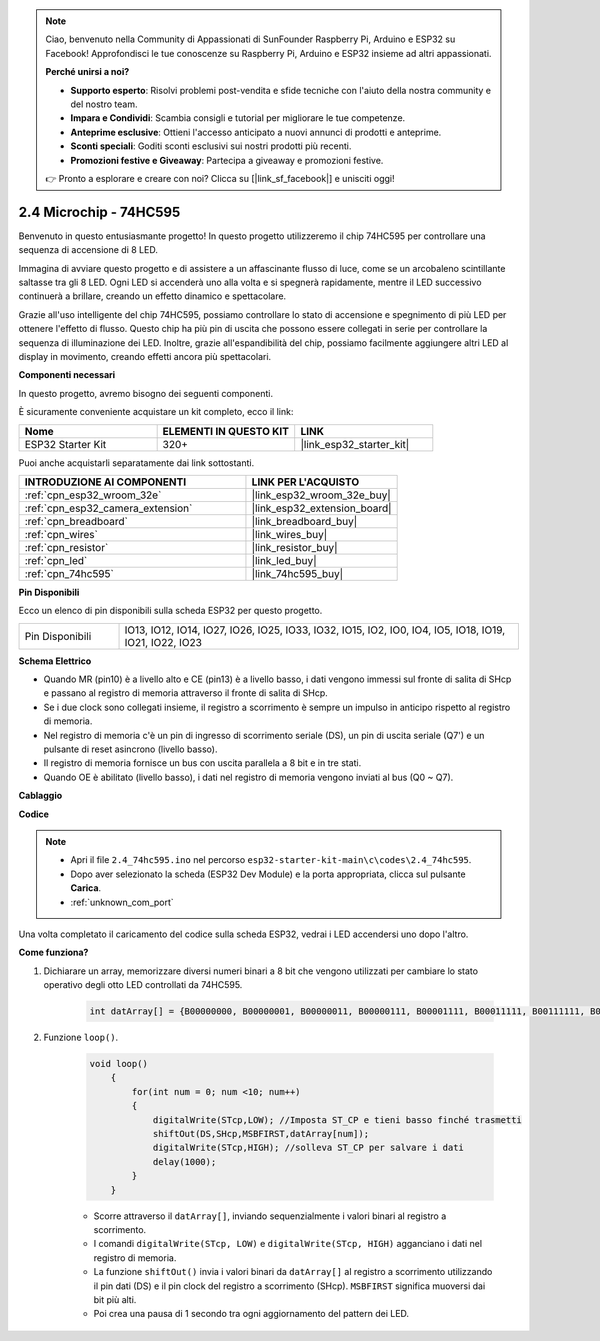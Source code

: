 .. note::

    Ciao, benvenuto nella Community di Appassionati di SunFounder Raspberry Pi, Arduino e ESP32 su Facebook! Approfondisci le tue conoscenze su Raspberry Pi, Arduino e ESP32 insieme ad altri appassionati.

    **Perché unirsi a noi?**

    - **Supporto esperto**: Risolvi problemi post-vendita e sfide tecniche con l'aiuto della nostra community e del nostro team.
    - **Impara e Condividi**: Scambia consigli e tutorial per migliorare le tue competenze.
    - **Anteprime esclusive**: Ottieni l'accesso anticipato a nuovi annunci di prodotti e anteprime.
    - **Sconti speciali**: Goditi sconti esclusivi sui nostri prodotti più recenti.
    - **Promozioni festive e Giveaway**: Partecipa a giveaway e promozioni festive.

    👉 Pronto a esplorare e creare con noi? Clicca su [|link_sf_facebook|] e unisciti oggi!

.. _ar_74hc595:

2.4 Microchip - 74HC595
===========================

Benvenuto in questo entusiasmante progetto! In questo progetto utilizzeremo il chip 74HC595 per controllare una sequenza di accensione di 8 LED.

Immagina di avviare questo progetto e di assistere a un affascinante flusso di luce, come se un arcobaleno scintillante saltasse tra gli 8 LED. Ogni LED si accenderà uno alla volta e si spegnerà rapidamente, mentre il LED successivo continuerà a brillare, creando un effetto dinamico e spettacolare.

Grazie all'uso intelligente del chip 74HC595, possiamo controllare lo stato di accensione e spegnimento di più LED per ottenere l'effetto di flusso. Questo chip ha più pin di uscita che possono essere collegati in serie per controllare la sequenza di illuminazione dei LED. Inoltre, grazie all'espandibilità del chip, possiamo facilmente aggiungere altri LED al display in movimento, creando effetti ancora più spettacolari.

**Componenti necessari**

In questo progetto, avremo bisogno dei seguenti componenti.

È sicuramente conveniente acquistare un kit completo, ecco il link:

.. list-table::
    :widths: 20 20 20
    :header-rows: 1

    *   - Nome	
        - ELEMENTI IN QUESTO KIT
        - LINK
    *   - ESP32 Starter Kit
        - 320+
        - |link_esp32_starter_kit|

Puoi anche acquistarli separatamente dai link sottostanti.

.. list-table::
    :widths: 30 20
    :header-rows: 1

    *   - INTRODUZIONE AI COMPONENTI
        - LINK PER L'ACQUISTO

    *   - :ref:`cpn_esp32_wroom_32e`
        - |link_esp32_wroom_32e_buy|
    *   - :ref:`cpn_esp32_camera_extension`
        - |link_esp32_extension_board|
    *   - :ref:`cpn_breadboard`
        - |link_breadboard_buy|
    *   - :ref:`cpn_wires`
        - |link_wires_buy|
    *   - :ref:`cpn_resistor`
        - |link_resistor_buy|
    *   - :ref:`cpn_led`
        - |link_led_buy|
    *   - :ref:`cpn_74hc595`
        - |link_74hc595_buy|

**Pin Disponibili**

Ecco un elenco di pin disponibili sulla scheda ESP32 per questo progetto.

.. list-table::
    :widths: 5 20 

    * - Pin Disponibili
      - IO13, IO12, IO14, IO27, IO26, IO25, IO33, IO32, IO15, IO2, IO0, IO4, IO5, IO18, IO19, IO21, IO22, IO23


**Schema Elettrico**

.. image:: ../../img/circuit/circuit_2.4_74hc595_led.png
    :width: 600

* Quando MR (pin10) è a livello alto e CE (pin13) è a livello basso, i dati vengono immessi sul fronte di salita di SHcp e passano al registro di memoria attraverso il fronte di salita di SHcp. 
* Se i due clock sono collegati insieme, il registro a scorrimento è sempre un impulso in anticipo rispetto al registro di memoria. 
* Nel registro di memoria c'è un pin di ingresso di scorrimento seriale (DS), un pin di uscita seriale (Q7') e un pulsante di reset asincrono (livello basso). 
* Il registro di memoria fornisce un bus con uscita parallela a 8 bit e in tre stati. 
* Quando OE è abilitato (livello basso), i dati nel registro di memoria vengono inviati al bus (Q0 ~ Q7).

**Cablaggio**

.. image:: ../../img/wiring/2.4_74hc595_bb.png
    :width: 800

**Codice**

.. note::

    * Apri il file ``2.4_74hc595.ino`` nel percorso ``esp32-starter-kit-main\c\codes\2.4_74hc595``.
    * Dopo aver selezionato la scheda (ESP32 Dev Module) e la porta appropriata, clicca sul pulsante **Carica**.
    * :ref:`unknown_com_port`
    
.. raw:: html

    <iframe src=https://create.arduino.cc/editor/sunfounder01/024e20bb-f9c6-4baf-bb27-cdf49eb91e9e/preview?embed style="height:510px;width:100%;margin:10px 0" frameborder=0></iframe>

Una volta completato il caricamento del codice sulla scheda ESP32, vedrai i LED accendersi uno dopo l'altro.

**Come funziona?**

#. Dichiarare un array, memorizzare diversi numeri binari a 8 bit che vengono utilizzati per cambiare lo stato operativo degli otto LED controllati da 74HC595.

    .. code-block:: arduino

        int datArray[] = {B00000000, B00000001, B00000011, B00000111, B00001111, B00011111, B00111111, B01111111, B11111111};

#. Funzione ``loop()``.

    .. code-block:: arduino

        void loop()
            {
                for(int num = 0; num <10; num++)
                {
                    digitalWrite(STcp,LOW); //Imposta ST_CP e tieni basso finché trasmetti
                    shiftOut(DS,SHcp,MSBFIRST,datArray[num]);
                    digitalWrite(STcp,HIGH); //solleva ST_CP per salvare i dati
                    delay(1000);
                }
            }


    * Scorre attraverso il ``datArray[]``, inviando sequenzialmente i valori binari al registro a scorrimento.
    * I comandi ``digitalWrite(STcp, LOW)`` e ``digitalWrite(STcp, HIGH)`` agganciano i dati nel registro di memoria.
    * La funzione ``shiftOut()`` invia i valori binari da ``datArray[]`` al registro a scorrimento utilizzando il pin dati (DS) e il pin clock del registro a scorrimento (SHcp). ``MSBFIRST`` significa muoversi dai bit più alti.
    * Poi crea una pausa di 1 secondo tra ogni aggiornamento del pattern dei LED.


